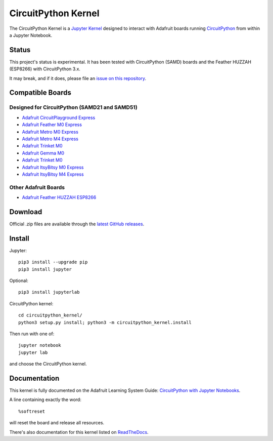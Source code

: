 CircuitPython Kernel
====================

.. image:: https://cdn-learn.adafruit.com/guides/images/000/002/051/medium310/Untitled-3.png?1528919538


.. image:: https://readthedocs.org/projects/circuitpython-kernel/badge/?version=latest
    :target: https://circuitpython-kernel.readthedocs.io/en/latest/?badge=latest
    :alt: Documentation


.. image:: https://img.shields.io/discord/327254708534116352.svg
    :target: https://discord.gg/nBQh6qu
    :alt: Discord


.. image:: https://img.shields.io/travis/adafruit/circuitpython_kernel.svg
    :target: https://travis-ci.org/adafruit/circuitpython_kernel
    :alt: Build Status


The CircuitPython Kernel is a `Jupyter Kernel <https://jupyter.org/>`_ designed to interact with Adafruit boards
running `CircuitPython <https://github.com/adafruit/circuitpython>`_ from within a Jupyter Notebook.


Status
------

This project's status is experimental. It has been tested with CircuitPython (SAMD) boards and the
Feather HUZZAH (ESP8266) with CircuitPython 3.x.

It may break, and if it does, please file an
`issue on this repository <https://circuitpython-kernel.readthedocs.io/en/latest/contributing.html>`__.


Compatible Boards
-----------------

Designed for CircuitPython (SAMD21 and SAMD51)
~~~~~~~~~~~~~~~~~~~~~~~~~~~~~~~~~~~~~~~~~~~~~~

-  `Adafruit CircuitPlayground Express <https://www.adafruit.com/product/3333>`__
-  `Adafruit Feather M0 Express <https://www.adafruit.com/product/3403>`__
-  `Adafruit Metro M0 Express <https://www.adafruit.com/product/3505>`_
-  `Adafruit Metro M4 Express <https://www.adafruit.com/product/3382>`_
-  `Adafruit Trinket M0 <https://www.adafruit.com/product/3500>`__
-  `Adafruit Gemma M0 <https://www.adafruit.com/product/3501>`__
-  `Adafruit Trinket M0 <https://www.adafruit.com/product/3500>`__
-  `Adafruit ItsyBitsy M0 Express <https://www.adafruit.com/product/3727>`_
-  `Adafruit ItsyBitsy M4 Express <https://www.adafruit.com/product/3800>`__


Other Adafruit Boards
~~~~~~~~~~~~~~~~~~~~~

-  `Adafruit Feather HUZZAH ESP8266 <https://www.adafruit.com/products/2821>`__


Download
--------

Official .zip files are available through the
`latest GitHub releases <https://github.com/adafruit/circuitpython_kernel/releases>`__.


Install
-------

Jupyter::

    pip3 install --upgrade pip
    pip3 install jupyter

Optional::

    pip3 install jupyterlab

CircuitPython kernel::

    cd circuitpython_kernel/
    python3 setup.py install; python3 -m circuitpython_kernel.install

Then run with one of::

    jupyter notebook
    jupyter lab

and choose the CircuitPython kernel.

Documentation
-------------

This kernel is fully documented on the Adafruit Learning System Guide:
`CircuitPython with Jupyter Notebooks <https://learn.adafruit.com/circuitpython-with-jupyter-notebooks/overview?preview_token=v7Eay4tLlhN50xPJiQFSow>`__.

A line containing exactly the word::

    %softreset

will reset the board and release all resources.

There's also documentation for this kernel listed on
`ReadTheDocs <https://circuitpython-kernel.readthedocs.io/en/latest/>`__.
